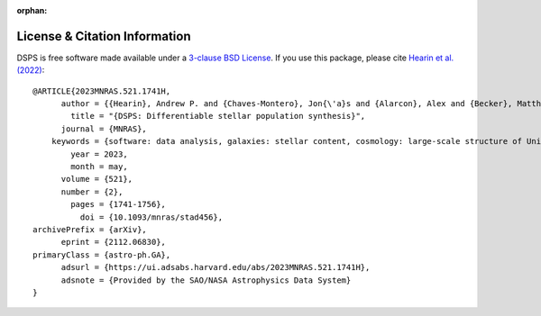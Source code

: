 :orphan:

.. _cite_info:

License & Citation Information
------------------------------
DSPS is free software made available under a 
`3-clause BSD License <https://github.com/ArgonneCPAC/dsps/blob/main/LICENSE.rst/>`__.
If you use this package, please cite `Hearin et al. (2022) <https://arxiv.org/abs/2112.06830>`_::

    @ARTICLE{2023MNRAS.521.1741H,
          author = {{Hearin}, Andrew P. and {Chaves-Montero}, Jon{\'a}s and {Alarcon}, Alex and {Becker}, Matthew R. and {Benson}, Andrew},
            title = "{DSPS: Differentiable stellar population synthesis}",
          journal = {MNRAS},
        keywords = {software: data analysis, galaxies: stellar content, cosmology: large-scale structure of Universe, Astrophysics - Astrophysics of Galaxies, Astrophysics - Cosmology and Nongalactic Astrophysics},
            year = 2023,
            month = may,
          volume = {521},
          number = {2},
            pages = {1741-1756},
              doi = {10.1093/mnras/stad456},
    archivePrefix = {arXiv},
          eprint = {2112.06830},
    primaryClass = {astro-ph.GA},
          adsurl = {https://ui.adsabs.harvard.edu/abs/2023MNRAS.521.1741H},
          adsnote = {Provided by the SAO/NASA Astrophysics Data System}
    }
